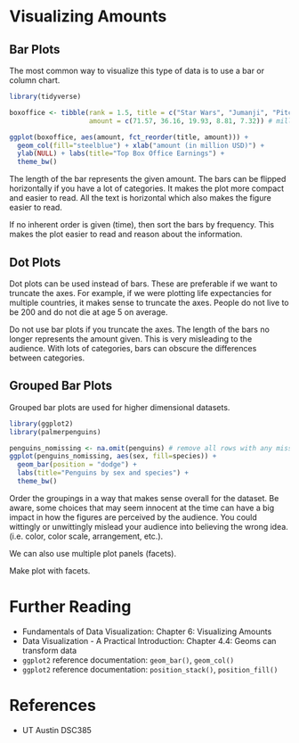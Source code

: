 * Visualizing Amounts
** Bar Plots

The most common way to visualize this type of data is to use a bar or
column chart.

#+begin_src R :exports both :results output graphics file :file ./images/dataviz/barplot_example.png
  library(tidyverse)

  boxoffice <- tibble(rank = 1.5, title = c("Star Wars", "Jumanji", "Pitch Perfect 3", "Greatest Showman", "Ferdinand"),
                      amount = c(71.57, 36.16, 19.93, 8.81, 7.32)) # million usd )

  ggplot(boxoffice, aes(amount, fct_reorder(title, amount))) +
    geom_col(fill="steelblue") + xlab("amount (in million USD)") +
    ylab(NULL) + labs(title="Top Box Office Earnings") +
    theme_bw()

#+end_src

#+RESULTS:
[[file:./images/dataviz/barplot_example.png]]

The length of the bar represents the given amount. The bars can be
flipped horizontally if you have a lot of categories. It makes the plot
more compact and easier to read. All the text is horizontal which also
makes the figure easier to read.

If no inherent order is given (time), then sort the bars by frequency.
This makes the plot easier to read and reason about the information.

** Dot Plots

Dot plots can be used instead of bars. These are preferable if we want
to truncate the axes. For example, if we were plotting life expectancies
for multiple countries, it makes sense to truncate the axes. People do
not live to be 200 and do not die at age 5 on average.

Do not use bar plots if you truncate the axes. The length of the bars no
longer represents the amount given. This is very misleading to the
audience. With lots of categories, bars can obscure the differences
between categories.

** Grouped Bar Plots

Grouped bar plots are used for higher dimensional datasets.


#+begin_src R :exports both :results output graphics file :file ./images/dataviz/grouped_bar_example.png
library(ggplot2)
library(palmerpenguins)

penguins_nomissing <- na.omit(penguins) # remove all rows with any missing values
ggplot(penguins_nomissing, aes(sex, fill=species)) +
  geom_bar(position = "dodge") +
  labs(title="Penguins by sex and species") +
  theme_bw()

#+end_src

#+RESULTS:
[[file:./images/dataviz/grouped_bar_example.png]]

Order the groupings in a way that makes sense overall for the dataset.
Be aware, some choices that may seem innocent at the time can have a big
impact in how the figures are perceived by the audience. You could
wittingly or unwittingly mislead your audience into believing the wrong
idea. (i.e. color, color scale, arrangement, etc.).

We can also use multiple plot panels (facets).

Make plot with facets.

* Further Reading

- Fundamentals of Data Visualization: Chapter 6: Visualizing Amounts
- Data Visualization - A Practical Introduction: Chapter 4.4: Geoms can
  transform data
- =ggplot2= reference documentation: =geom_bar()=, =geom_col()=
- =ggplot2= reference documentation: =position_stack()=,
  =position_fill()=

* References
- UT Austin DSC385
